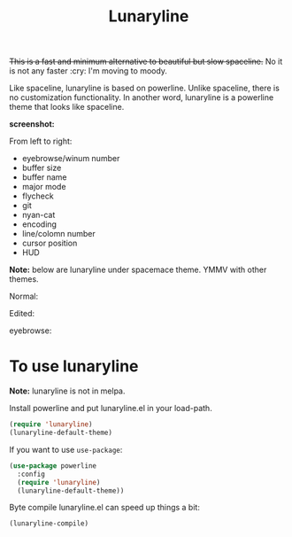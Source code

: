 #+TITLE: Lunaryline


+This is a fast and minimum alternative to beautiful but slow spaceline.+
No it is not any faster :cry: I'm moving to moody.

Like spaceline, lunaryline is based on powerline.
Unlike spaceline, there is no customization functionality.
In another word, lunaryline is a powerline theme that looks like spaceline.

*screenshot:*

From left to right:
- eyebrowse/winum number
- buffer size
- buffer name
- major mode
- flycheck
- git
- nyan-cat
- encoding
- line/colomn number
- cursor position
- HUD
  
*Note:* below are lunaryline under spacemace theme.
YMMV with other themes.

Normal:
[[./screenshot/normal.png]]

Edited:
[[./screenshot/edited.png]]

eyebrowse:
[[./screenshot/eyebrowse.png]]

* To use lunaryline

*Note:* lunaryline is not in melpa.

Install powerline and put lunaryline.el in your load-path.

#+BEGIN_SRC lisp
(require 'lunaryline)
(lunaryline-default-theme)
#+END_SRC

If you want to use =use-package=:
#+BEGIN_SRC lisp
(use-package powerline
  :config 
  (require 'lunaryline)
  (lunaryline-default-theme))
#+END_SRC

Byte compile lunaryline.el can speed up things a bit:
#+BEGIN_SRC lisp
(lunaryline-compile)
#+END_SRC

